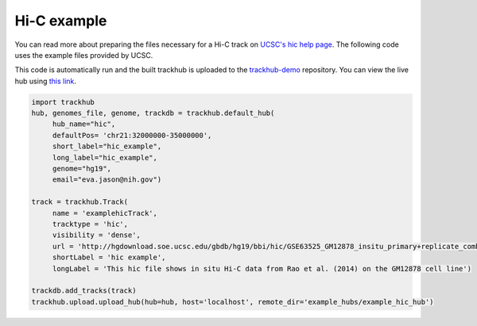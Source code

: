 .. _hic_example:

Hi-C example
------------
You can read more about preparing the files necessary for a Hi-C track
on `UCSC's hic help page
<https://genome.ucsc.edu/goldenPath/help/hic.html>`_. The following code
uses the example files provided by UCSC.

This code is automatically run and the built trackhub is uploaded to the
`trackhub-demo <https://github.com/daler/trackhub-demo>`_ repository. You can
view the live hub using `this link <http://genome.ucsc.edu/cgi-bin/hgTrack?db=hg19&hubUrl=https://raw.githubusercontent.com/daler/trackhub-demo/master/example_hubs/example_hic_hub/hic_example.hub.txt>`_.

.. code-block:: python

     import trackhub
     hub, genomes_file, genome, trackdb = trackhub.default_hub(
          hub_name="hic",
          defaultPos= 'chr21:32000000-35000000',
          short_label="hic_example",
          long_label="hic_example",
          genome="hg19",
          email="eva.jason@nih.gov")

     track = trackhub.Track(
          name = 'examplehicTrack',
          tracktype = 'hic',
          visibility = 'dense',
          url = 'http://hgdownload.soe.ucsc.edu/gbdb/hg19/bbi/hic/GSE63525_GM12878_insitu_primary+replicate_combined.hic',
          shortLabel = 'hic example',
          longLabel = 'This hic file shows in situ Hi-C data from Rao et al. (2014) on the GM12878 cell line')

     trackdb.add_tracks(track)
     trackhub.upload.upload_hub(hub=hub, host='localhost', remote_dir='example_hubs/example_hic_hub')
